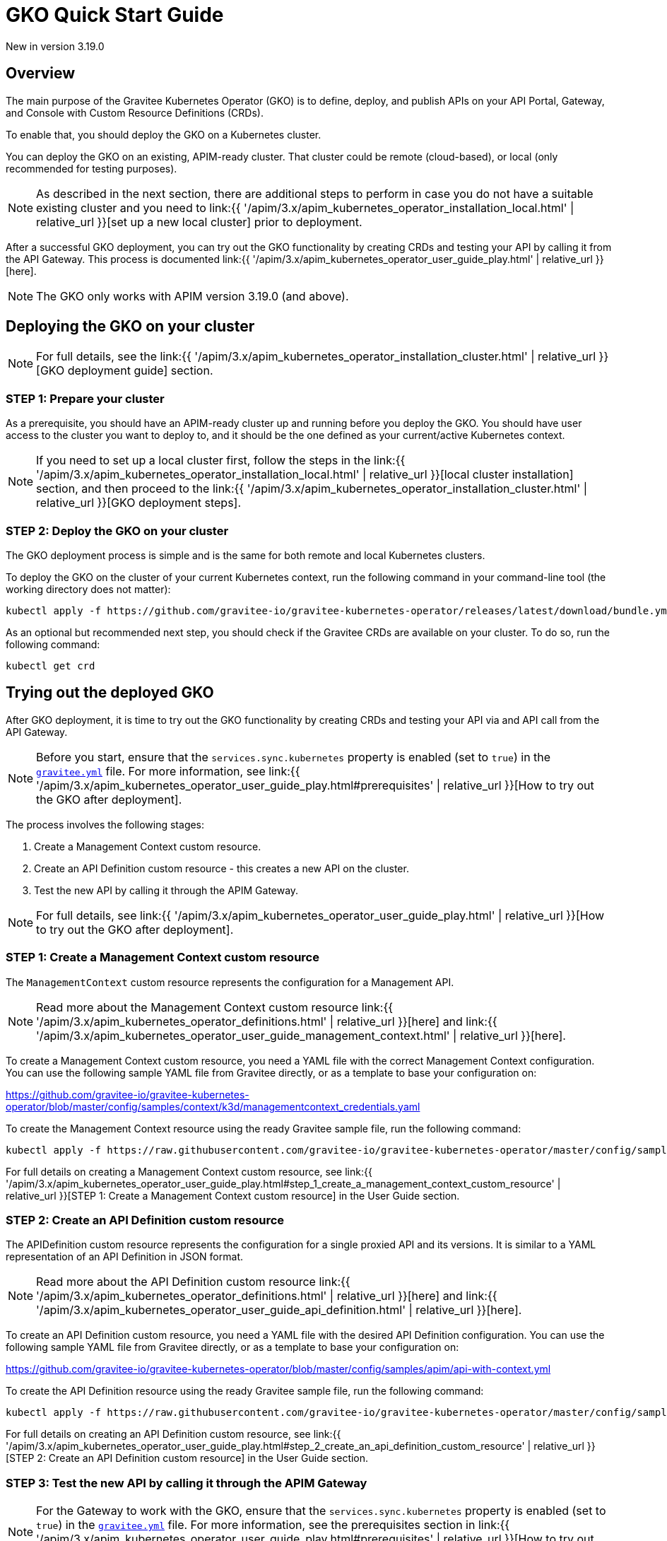 [[apim-kubernetes-operator-quick-start]]
= GKO Quick Start Guide
:page-sidebar: apim_3_x_sidebar
:page-permalink: apim/3.x/apim_kubernetes_operator_quick_start.html
:page-folder: apim/kubernetes
:page-layout: apim3x

[label label-version]#New in version 3.19.0#

== Overview

The main purpose of the Gravitee Kubernetes Operator (GKO) is to define, deploy, and publish APIs on your API Portal, Gateway, and Console with Custom Resource Definitions (CRDs).

To enable that, you should deploy the GKO on a Kubernetes cluster.

You can deploy the GKO on an existing, APIM-ready cluster. That cluster could be remote (cloud-based), or local (only recommended for testing purposes).

NOTE: As described in the next section, there are additional steps to perform in case you do not have a suitable existing cluster and you need to link:{{ '/apim/3.x/apim_kubernetes_operator_installation_local.html' | relative_url }}[set up a new local cluster] prior to deployment.

After a successful GKO deployment, you can try out the GKO functionality by creating CRDs and testing your API by calling it from the API Gateway. This process is documented link:{{ '/apim/3.x/apim_kubernetes_operator_user_guide_play.html' | relative_url }}[here].

NOTE: The GKO only works with APIM version 3.19.0 (and above).

== Deploying the GKO on your cluster

NOTE: For full details, see the link:{{ '/apim/3.x/apim_kubernetes_operator_installation_cluster.html' | relative_url }}[GKO deployment guide] section.

=== STEP 1: Prepare your cluster

As a prerequisite, you should have an APIM-ready cluster up and running before you deploy the GKO. You should have user access to the cluster you want to deploy to, and it should be the one defined as your current/active Kubernetes context.

NOTE: If you need to set up a local cluster first, follow the steps in the link:{{ '/apim/3.x/apim_kubernetes_operator_installation_local.html' | relative_url }}[local cluster installation] section, and then proceed to the link:{{ '/apim/3.x/apim_kubernetes_operator_installation_cluster.html' | relative_url }}[GKO deployment steps].

=== STEP 2: Deploy the GKO on your cluster

The GKO deployment process is simple and is the same for both remote and local Kubernetes clusters.

To deploy the GKO on the cluster of your current Kubernetes context, run the following command in your command-line tool (the working directory does not matter):

....
kubectl apply -f https://github.com/gravitee-io/gravitee-kubernetes-operator/releases/latest/download/bundle.yml
....

As an optional but recommended next step, you should check if the Gravitee CRDs are available on your cluster. To do so, run the following command:

....
kubectl get crd
....


== Trying out the deployed GKO

After GKO deployment, it is time to try out the GKO functionality by creating CRDs and testing your API via and API call from the API Gateway.

NOTE: Before you start, ensure that the `services.sync.kubernetes` property is enabled (set to `true`) in the link:https://github.com/gravitee-io/gravitee-api-management/blob/master/gravitee-apim-gateway/gravitee-apim-gateway-standalone/gravitee-apim-gateway-standalone-distribution/src/main/resources/config/gravitee.yml#L264[`gravitee.yml`^] file. For more information, see link:{{ '/apim/3.x/apim_kubernetes_operator_user_guide_play.html#prerequisites' | relative_url }}[How to try out the GKO after deployment].

The process involves the following stages:

1. Create a Management Context custom resource.
2. Create an API Definition custom resource - this creates a new API on the cluster.
3. Test the new API by calling it through the APIM Gateway.

NOTE: For full details, see link:{{ '/apim/3.x/apim_kubernetes_operator_user_guide_play.html' | relative_url }}[How to try out the GKO after deployment].


=== STEP 1: Create a Management Context custom resource

The `ManagementContext` custom resource represents the configuration for a Management API.

NOTE: Read more about the Management Context custom resource link:{{ '/apim/3.x/apim_kubernetes_operator_definitions.html' | relative_url }}[here] and link:{{ '/apim/3.x/apim_kubernetes_operator_user_guide_management_context.html' | relative_url }}[here].

To create a Management Context custom resource, you need a YAML file with the correct Management Context configuration. You can use the following sample YAML file from Gravitee directly, or as a template to base your configuration on:

https://github.com/gravitee-io/gravitee-kubernetes-operator/blob/master/config/samples/context/k3d/managementcontext_credentials.yaml

To create the Management Context resource using the ready Gravitee sample file, run the following command:

....
kubectl apply -f https://raw.githubusercontent.com/gravitee-io/gravitee-kubernetes-operator/master/config/samples/context/k3d/managementcontext_credentials.yaml
....

For full details on creating a Management Context custom resource, see link:{{ '/apim/3.x/apim_kubernetes_operator_user_guide_play.html#step_1_create_a_management_context_custom_resource' | relative_url }}[STEP 1: Create a Management Context custom resource] in the User Guide section.


=== STEP 2: Create an API Definition custom resource

The APIDefinition custom resource represents the configuration for a single proxied API and its versions. It is similar to a YAML representation of an API Definition in JSON format.

NOTE: Read more about the API Definition custom resource link:{{ '/apim/3.x/apim_kubernetes_operator_definitions.html' | relative_url }}[here] and link:{{ '/apim/3.x/apim_kubernetes_operator_user_guide_api_definition.html' | relative_url }}[here].


To create an API Definition custom resource, you need a YAML file with the desired API Definition configuration. You can use the following sample YAML file from Gravitee directly, or as a template to base your configuration on:

https://github.com/gravitee-io/gravitee-kubernetes-operator/blob/master/config/samples/apim/api-with-context.yml

To create the API Definition resource using the ready Gravitee sample file, run the following command:

....
kubectl apply -f https://raw.githubusercontent.com/gravitee-io/gravitee-kubernetes-operator/master/config/samples/apim/api-with-context.yml
....

For full details on creating an API Definition custom resource, see link:{{ '/apim/3.x/apim_kubernetes_operator_user_guide_play.html#step_2_create_an_api_definition_custom_resource' | relative_url }}[STEP 2: Create an API Definition custom resource] in the User Guide section.


=== STEP 3: Test the new API by calling it through the APIM Gateway

NOTE: For the Gateway to work with the GKO, ensure that the `services.sync.kubernetes` property is enabled (set to `true`) in the link:https://github.com/gravitee-io/gravitee-api-management/blob/master/gravitee-apim-gateway/gravitee-apim-gateway-standalone/gravitee-apim-gateway-standalone-distribution/src/main/resources/config/gravitee.yml#L264[`gravitee.yml`^] file. For more information, see the prerequisites section in link:{{ '/apim/3.x/apim_kubernetes_operator_user_guide_play.html#prerequisites' | relative_url }}[How to try out the GKO after deployment].

To test the API, you can call it through the APIM Gateway by running the following command using your APIM Gateway URL:

....
curl -i http://localhost:9000/gateway/k8s-basic-with-ctx
....

NOTE: The entrypoint used in the Gateway URL may differ depending on your deployment. The example above shows the typical Gateway URL generated when using a local cluster created through the link:{{ '/apim/3.x/apim_kubernetes_operator_installation_local.html' | relative_url }}[local cluster installation] process.

For full details on trying out the GKO functionality after deployment, see link:{{ '/apim/3.x/apim_kubernetes_operator_user_guide_play.html#step_3_call_the_api_through_the_apim_gateway' | relative_url }}[STEP 3: Call the API through the APIM Gateway] in the User Guide section.
